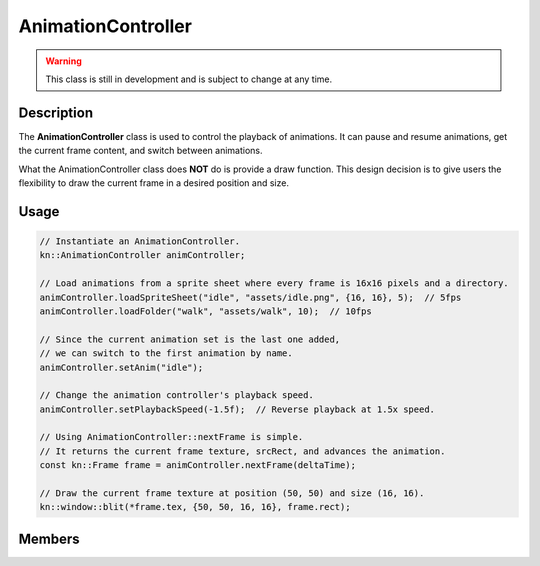 AnimationController
===================

.. warning::

    This class is still in development and is subject to change at any time.

Description
-----------

The **AnimationController** class is used to control the playback of animations.
It can pause and resume animations, get the current frame content, and switch between animations.

What the AnimationController class does **NOT** do is provide a draw function.
This design decision is to give users the flexibility to draw the current frame in a desired position and size.

Usage
-----

.. code-block:: cpp

    // Instantiate an AnimationController.
    kn::AnimationController animController;

    // Load animations from a sprite sheet where every frame is 16x16 pixels and a directory.
    animController.loadSpriteSheet("idle", "assets/idle.png", {16, 16}, 5);  // 5fps
    animController.loadFolder("walk", "assets/walk", 10);  // 10fps

    // Since the current animation set is the last one added,
    // we can switch to the first animation by name.
    animController.setAnim("idle");

    // Change the animation controller's playback speed.
    animController.setPlaybackSpeed(-1.5f);  // Reverse playback at 1.5x speed.

    // Using AnimationController::nextFrame is simple.
    // It returns the current frame texture, srcRect, and advances the animation.
    const kn::Frame frame = animController.nextFrame(deltaTime);

    // Draw the current frame texture at position (50, 50) and size (16, 16).
    kn::window::blit(*frame.tex, {50, 50, 16, 16}, frame.rect);

Members
-------

.. doxygenstruct:: kn::Frame
    :members:
    :undoc-members:

.. doxygenstruct:: kn::Animation
    :members:
    :undoc-members:

.. doxygenclass:: kn::AnimationController
    :members:
